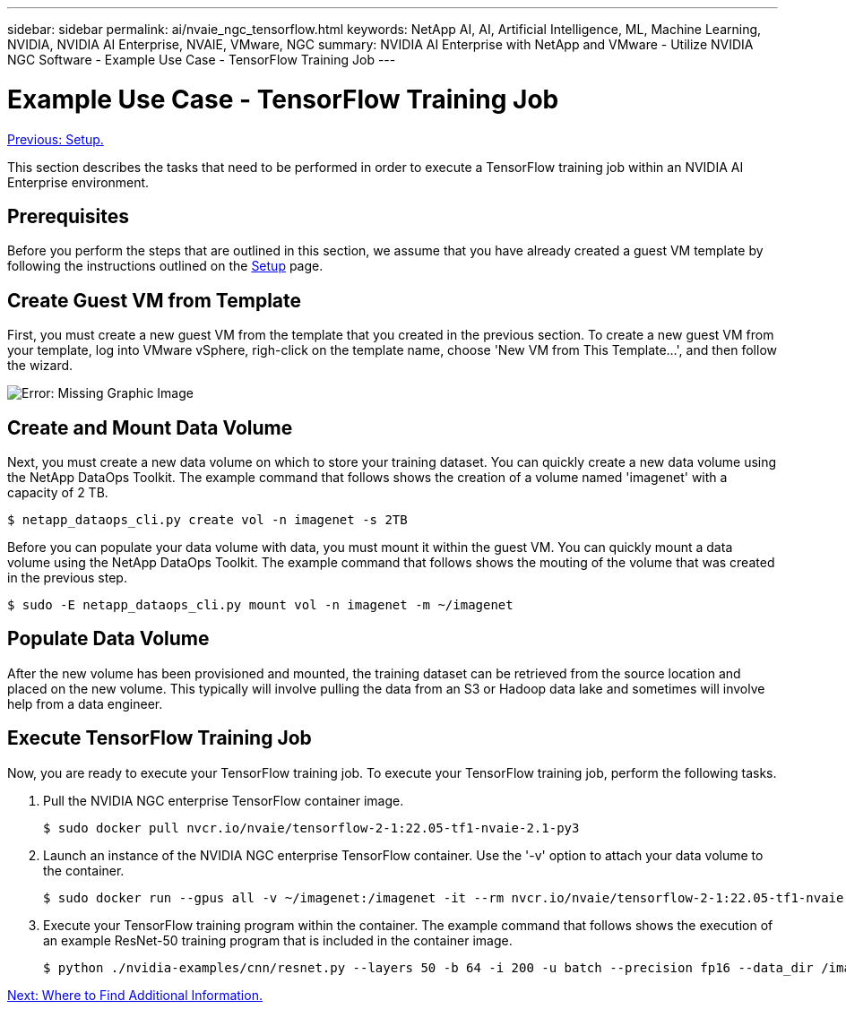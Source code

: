 ---
sidebar: sidebar
permalink: ai/nvaie_ngc_tensorflow.html
keywords: NetApp AI, AI, Artificial Intelligence, ML, Machine Learning, NVIDIA, NVIDIA AI Enterprise, NVAIE, VMware, NGC
summary: NVIDIA AI Enterprise with NetApp and VMware - Utilize NVIDIA NGC Software - Example Use Case - TensorFlow Training Job
---

= Example Use Case - TensorFlow Training Job
:hardbreaks:
:nofooter:
:icons: font
:linkattrs:
:imagesdir: ./../media/

link:nvaie_ngc_setup.html[Previous: Setup.]

[.lead]
This section describes the tasks that need to be performed in order to execute a TensorFlow training job within an NVIDIA AI Enterprise environment.

== Prerequisites

Before you perform the steps that are outlined in this section, we assume that you have already created a guest VM template by following the instructions outlined on the link:nvaie_ngc_setup.html[Setup] page.

== Create Guest VM from Template

First, you must create a new guest VM from the template that you created in the previous section. To create a new guest VM from your template, log into VMware vSphere, righ-click on the template name, choose 'New VM from This Template...', and then follow the wizard.

image:nvaie_image4.png[Error: Missing Graphic Image]

== Create and Mount Data Volume

Next, you must create a new data volume on which to store your training dataset. You can quickly create a new data volume using the NetApp DataOps Toolkit. The example command that follows shows the creation of a volume named 'imagenet' with a capacity of 2 TB.

....
$ netapp_dataops_cli.py create vol -n imagenet -s 2TB
....

Before you can populate your data volume with data, you must mount it within the guest VM. You can quickly mount a data volume using the NetApp DataOps Toolkit. The example command that follows shows the mouting of the volume that was created in the previous step.

....
$ sudo -E netapp_dataops_cli.py mount vol -n imagenet -m ~/imagenet
....

== Populate Data Volume

After the new volume has been provisioned and mounted, the training dataset can be retrieved from the source location and placed on the new volume. This typically will involve pulling the data from an S3 or Hadoop data lake and sometimes will involve help from a data engineer.

== Execute TensorFlow Training Job

Now, you are ready to execute your TensorFlow training job. To execute your TensorFlow training job, perform the following tasks.

. Pull the NVIDIA NGC enterprise TensorFlow container image.
+
....
$ sudo docker pull nvcr.io/nvaie/tensorflow-2-1:22.05-tf1-nvaie-2.1-py3
....

. Launch an instance of the NVIDIA NGC enterprise TensorFlow container. Use the '-v' option to attach your data volume to the container.
+
....
$ sudo docker run --gpus all -v ~/imagenet:/imagenet -it --rm nvcr.io/nvaie/tensorflow-2-1:22.05-tf1-nvaie-2.1-py3
....

. Execute your TensorFlow training program within the container. The example command that follows shows the execution of an example ResNet-50 training program that is included in the container image.
+
....
$ python ./nvidia-examples/cnn/resnet.py --layers 50 -b 64 -i 200 -u batch --precision fp16 --data_dir /imagenet/data
....

link:nvaie_additional_information.html[Next: Where to Find Additional Information.]